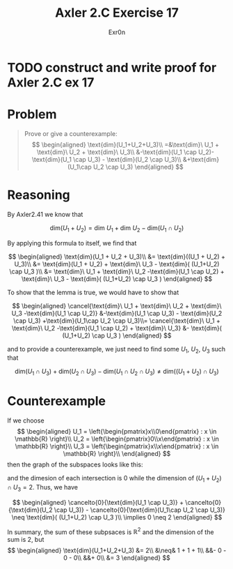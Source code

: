 #+TITLE: Axler 2.C Exercise 17
#+AUTHOR: Exr0n

* TODO construct and write proof for Axler 2.C ex 17

* Problem

#+begin_quote
Prove or give a counterexample:
$$
\begin{aligned}
\text{dim}(U_1+U_2+U_3)\\
=&\text{dim}\ U_1 + \text{dim}\ U_2 + \text{dim}\ U_3\\
&-\text{dim}(U_1 \cap U_2)-\text{dim}(U_1 \cap U_3) - \text{dim}(U_2 \cap U_3)\\
&+\text{dim}(U_1\cap U_2 \cap U_3)
\end{aligned}
$$
#+end_quote

* Reasoning

By Axler2.41 we know that

$$
\text{dim}(U_1 + U_2) = \text{dim}\ U_1 + \text{dim}\ U_2 - \text{dim}(U_1 \cap U_2)
$$

By applying this formula to itself, we find that

$$
\begin{aligned}
\text{dim}(U_1 + U_2 + U_3)\\
&= \text{dim}((U_1 + U_2) + U_3)\\
&= \text{dim}(U_1 + U_2) + \text{dim}\ U_3 - \text{dim}( (U_1+U_2) \cap U_3 )\\
&= \text{dim}\ U_1 + \text{dim}\ U_2 -\text{dim}(U_1 \cap U_2) + \text{dim}\ U_3 - \text{dim}( (U_1+U_2) \cap U_3 )
\end{aligned}
$$

To show that the lemma is true, we would have to show that

$$
\begin{aligned}
\cancel{\text{dim}\ U_1 + \text{dim}\ U_2 + \text{dim}\ U_3 -\text{dim}(U_1 \cap U_2)} &-\text{dim}(U_1 \cap U_3) - \text{dim}(U_2 \cap U_3) +\text{dim}(U_1\cap U_2 \cap U_3)\\=
\cancel{\text{dim}\ U_1 + \text{dim}\ U_2 -\text{dim}(U_1 \cap U_2) + \text{dim}\ U_3} &- \text{dim}( (U_1+U_2) \cap U_3 )
\end{aligned}
$$

and to provide a counterexample, we just need to find some $U_1$, $U_2$, $U_3$ such that

$$
\text{dim}(U_1 \cap U_3) + \text{dim}(U_2 \cap U_3) - \text{dim}(U_1\cap U_2 \cap U_3) \neq \text{dim}( (U_1+U_2) \cap U_3 )
$$

* Counterexample

If we choose
$$
\begin{aligned}
U_1 = \left{\begin{pmatrix}x\\0\end{pmatrix} : x \in \mathbb{R} \right}\\
U_2 = \left{\begin{pmatrix}0\\x\end{pmatrix} : x \in \mathbb{R} \right}\\
U_3 = \left{\begin{pmatrix}x\\x\end{pmatrix} : x \in \mathbb{R} \right}\\
\end{aligned}
$$
then the graph of the subspaces looks like this:

[[./KBe20math530retAxler2C17Subspaces.png]]

and the dimesion of each intersection is $0$ while the dimension of $(U_1+U_2) \cap U_3 = 2$. Thus, we have

$$
\begin{aligned}
\cancelto{0}{\text{dim}(U_1 \cap U_3)} + \cancelto{0}{\text{dim}(U_2 \cap U_3)} - \cancelto{0}{\text{dim}(U_1\cap U_2 \cap U_3)} \neq \text{dim}( (U_1+U_2) \cap U_3 )\\
\implies 0 \neq 2
\end{aligned}
$$

In summary, the sum of these subpsaces is $\mathbb{R}^2$ and the dimension of the sum is 2, but
$$
\begin{aligned}
\text{dim}(U_1+U_2+U_3) &= 2\\
&\neq& 1 + 1 + 1\\
&&- 0 - 0 - 0\\
&&+ 0\\
&= 3
\end{aligned}
$$
